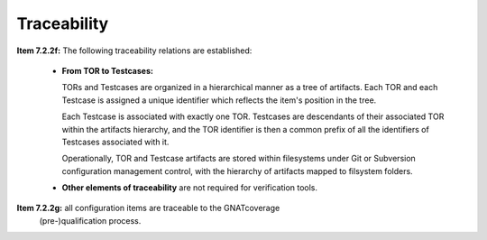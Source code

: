 .. _traceability:

Traceability
************

**Item 7.2.2f:** The following traceability relations are established:

 * **From TOR to Testcases:**

   TORs and Testcases are organized in a hierarchical manner as a tree of
   artifacts. Each TOR and each Testcase is assigned a unique identifier which
   reflects the item's position in the tree.
    
   Each Testcase is associated with exactly one TOR. Testcases are descendants
   of their associated TOR within the artifacts hierarchy, and the TOR
   identifier is then a common prefix of all the identifiers of Testcases
   associated with it. 
 
   Operationally, TOR and Testcase artifacts are stored within filesystems
   under Git or Subversion configuration management control, with the
   hierarchy of artifacts mapped to filsystem folders.

 * **Other elements of traceability** are not required for verification tools.

**Item 7.2.2g:** all configuration items are traceable to the GNATcoverage
  (pre-)qualification process.

